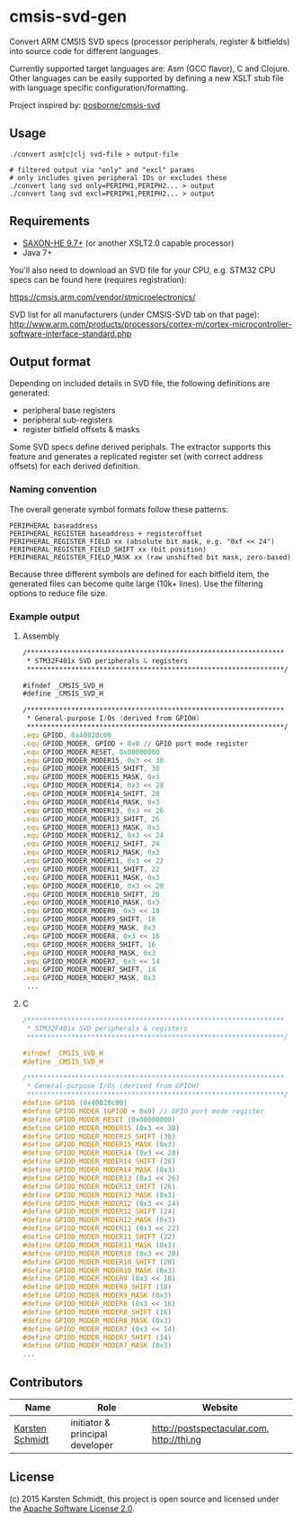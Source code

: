 * cmsis-svd-gen

Convert ARM CMSIS SVD specs (processor peripherals, register &
bitfields) into source code for different languages.

Currently supported target languages are: Asm (GCC flavor), C and
Clojure. Other languages can be easily supported by defining a new
XSLT stub file with language specific configuration/formatting.

Project inspired by: [[https://github.com/posborne/cmsis-svd][posborne/cmsis-svd]]

** Usage

#+BEGIN_SRC shell
./convert asm|c|clj svd-file > output-file

# filtered output via "only" and "excl" params
# only includes given peripheral IDs or excludes these
./convert lang svd only=PERIPH1,PERIPH2... > output
./convert lang svd excl=PERIPH1,PERIPH2... > output
#+END_SRC

** Requirements

- [[http://www.saxonica.com/download/opensource.xml][SAXON-HE 9.7+]] (or another XSLT2.0 capable processor)
- Java 7+

You'll also need to download an SVD file for your CPU, e.g. STM32 CPU
specs can be found here (requires registration):

https://cmsis.arm.com/vendor/stmicroelectronics/

SVD list for all manufacturers (under CMSIS-SVD tab on that page):
http://www.arm.com/products/processors/cortex-m/cortex-microcontroller-software-interface-standard.php

** Output format

Depending on included details in SVD file, the following definitions
are generated:

- peripheral base registers
- peripheral sub-registers
- register bitfield offsets & masks

Some SVD specs define derived periphals. The extractor supports this
feature and generates a replicated register set (with correct address
offsets) for each derived definition.

*** Naming convention

The overall generate symbol formats follow these patterns:

#+BEGIN_SRC
PERIPHERAL baseaddress
PERIPHERAL_REGISTER baseaddress + registeroffset
PERIPHERAL_REGISTER_FIELD xx (absolute bit mask, e.g. "0xf << 24")
PERIPHERAL_REGISTER_FIELD_SHIFT xx (bit position)
PERIPHERAL_REGISTER_FIELD_MASK xx (raw unshifted bit mask, zero-based)
#+END_SRC

Because three different symbols are defined for each bitfield item,
the generated files can become quite large (10k+ lines). Use the
filtering options to reduce file size.

*** Example output
**** Assembly

#+BEGIN_SRC asm
/****************************************************************
 * STM32F401x SVD peripherals & registers
 ****************************************************************/

#ifndef _CMSIS_SVD_H
#define _CMSIS_SVD_H

/****************************************************************
 * General-purpose I/Os (derived from GPIOH)
 ****************************************************************/
.equ GPIOD, 0x40020c00
.equ GPIOD_MODER, GPIOD + 0x0 // GPIO port mode register
.equ GPIOD_MODER_RESET, 0x00000000
.equ GPIOD_MODER_MODER15, 0x3 << 30
.equ GPIOD_MODER_MODER15_SHIFT, 30
.equ GPIOD_MODER_MODER15_MASK, 0x3
.equ GPIOD_MODER_MODER14, 0x3 << 28
.equ GPIOD_MODER_MODER14_SHIFT, 28
.equ GPIOD_MODER_MODER14_MASK, 0x3
.equ GPIOD_MODER_MODER13, 0x3 << 26
.equ GPIOD_MODER_MODER13_SHIFT, 26
.equ GPIOD_MODER_MODER13_MASK, 0x3
.equ GPIOD_MODER_MODER12, 0x3 << 24
.equ GPIOD_MODER_MODER12_SHIFT, 24
.equ GPIOD_MODER_MODER12_MASK, 0x3
.equ GPIOD_MODER_MODER11, 0x3 << 22
.equ GPIOD_MODER_MODER11_SHIFT, 22
.equ GPIOD_MODER_MODER11_MASK, 0x3
.equ GPIOD_MODER_MODER10, 0x3 << 20
.equ GPIOD_MODER_MODER10_SHIFT, 20
.equ GPIOD_MODER_MODER10_MASK, 0x3
.equ GPIOD_MODER_MODER9, 0x3 << 18
.equ GPIOD_MODER_MODER9_SHIFT, 18
.equ GPIOD_MODER_MODER9_MASK, 0x3
.equ GPIOD_MODER_MODER8, 0x3 << 16
.equ GPIOD_MODER_MODER8_SHIFT, 16
.equ GPIOD_MODER_MODER8_MASK, 0x3
.equ GPIOD_MODER_MODER7, 0x3 << 14
.equ GPIOD_MODER_MODER7_SHIFT, 14
.equ GPIOD_MODER_MODER7_MASK, 0x3
 ...
#+END_SRC

**** C

#+BEGIN_SRC c
/****************************************************************
 * STM32F401x SVD peripherals & registers
 ****************************************************************/

#ifndef _CMSIS_SVD_H
#define _CMSIS_SVD_H

/****************************************************************
 * General-purpose I/Os (derived from GPIOH)
 ****************************************************************/
#define GPIOD (0x40020c00)
#define GPIOD_MODER (GPIOD + 0x0) // GPIO port mode register
#define GPIOD_MODER_RESET (0x00000000)
#define GPIOD_MODER_MODER15 (0x3 << 30)
#define GPIOD_MODER_MODER15_SHIFT (30)
#define GPIOD_MODER_MODER15_MASK (0x3)
#define GPIOD_MODER_MODER14 (0x3 << 28)
#define GPIOD_MODER_MODER14_SHIFT (28)
#define GPIOD_MODER_MODER14_MASK (0x3)
#define GPIOD_MODER_MODER13 (0x3 << 26)
#define GPIOD_MODER_MODER13_SHIFT (26)
#define GPIOD_MODER_MODER13_MASK (0x3)
#define GPIOD_MODER_MODER12 (0x3 << 24)
#define GPIOD_MODER_MODER12_SHIFT (24)
#define GPIOD_MODER_MODER12_MASK (0x3)
#define GPIOD_MODER_MODER11 (0x3 << 22)
#define GPIOD_MODER_MODER11_SHIFT (22)
#define GPIOD_MODER_MODER11_MASK (0x3)
#define GPIOD_MODER_MODER10 (0x3 << 20)
#define GPIOD_MODER_MODER10_SHIFT (20)
#define GPIOD_MODER_MODER10_MASK (0x3)
#define GPIOD_MODER_MODER9 (0x3 << 18)
#define GPIOD_MODER_MODER9_SHIFT (18)
#define GPIOD_MODER_MODER9_MASK (0x3)
#define GPIOD_MODER_MODER8 (0x3 << 16)
#define GPIOD_MODER_MODER8_SHIFT (16)
#define GPIOD_MODER_MODER8_MASK (0x3)
#define GPIOD_MODER_MODER7 (0x3 << 14)
#define GPIOD_MODER_MODER7_SHIFT (14)
#define GPIOD_MODER_MODER7_MASK (0x3)
...
#+END_SRC

** Contributors

| *Name*          | *Role*                          | *Website*                                 |
|-----------------+---------------------------------+-------------------------------------------|
| [[mailto:k@thi.ng][Karsten Schmidt]] | initiator & principal developer | http://postspectacular.com, http://thi.ng |

** License

(c) 2015 Karsten Schmidt, this project is open source and licensed under the [[http://www.apache.org/licenses/LICENSE-2.0][Apache Software License 2.0]].

